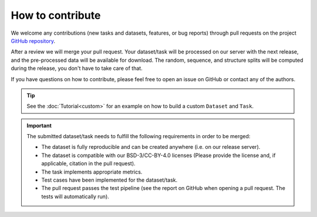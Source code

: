 How to contribute
=================

We welcome any contributions (new tasks and datasets, features, or bug reports) through pull requests on the project `GitHub repository <https://github.com/BorgwardtLab/proteinshake>`_.

After a review we will merge your pull request.
Your dataset/task will be processed on our server with the next release, and the pre-processed data will be available for download.
The random, sequence, and structure splits will be computed during the release, you don't have to take care of that.

If you have questions on how to contribute, please feel free to open an issue on GitHub or contact any of the authors.

.. tip::
    See the :doc:`Tutorial<custom>` for an example on how to build a custom ``Dataset`` and ``Task``.

.. important::

    The submitted dataset/task needs to fulfill the following requirements in order to be merged:

    - The dataset is fully reproducible and can be created anywhere (i.e. on our release server).
    - The dataset is compatible with our BSD-3/CC-BY-4.0 licenses (Please provide the license and, if applicable, citation in the pull request).
    - The task implements appropriate metrics.
    - Test cases have been implemented for the dataset/task.
    - The pull request passes the test pipeline (see the report on GitHub when opening a pull request. The tests will automatically run).

